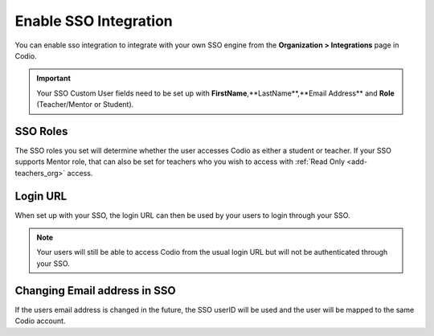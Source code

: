 .. meta::
   :description: You can enable SSO integration to allow you to configure SSO engines and for your users to login through your SSO
   
.. _sso-integration:

Enable SSO Integration
======================

You can enable sso integration to integrate with your own SSO engine from the **Organization > Integrations** page in Codio.

    .. image:: /img/sso-integration.png
       :alt: SSO Integration
       
.. Important:: Your SSO Custom User fields need to be set up with **FirstName**,**LastName**,**Email Address** and **Role** (Teacher/Mentor or Student).

SSO Roles
---------

The SSO roles you set will determine whether the user accesses Codio as either a student or teacher. If your SSO supports Mentor role, that can also be set for teachers who you wish to access with :ref:`Read Only <add-teachers_org>` access.

Login URL
---------
       
When set up with your SSO, the login URL can then be used by your users to login through your SSO.  

.. Note:: Your users will still be able to access Codio from the usual login URL but will not be authenticated through your SSO.

Changing Email address in SSO
-----------------------------

If the users email address is changed in the future, the SSO userID will be used and the user will be mapped to the same Codio account.